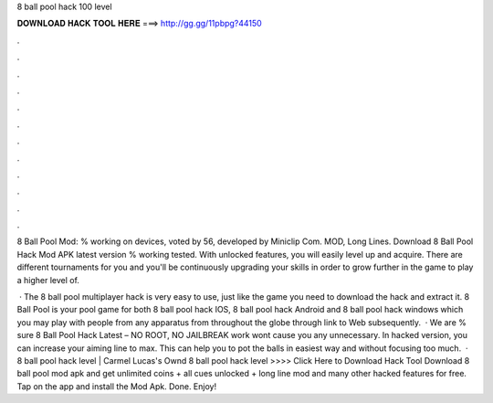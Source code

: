 8 ball pool hack 100 level



𝐃𝐎𝐖𝐍𝐋𝐎𝐀𝐃 𝐇𝐀𝐂𝐊 𝐓𝐎𝐎𝐋 𝐇𝐄𝐑𝐄 ===> http://gg.gg/11pbpg?44150



.



.



.



.



.



.



.



.



.



.



.



.

8 Ball Pool Mod: % working on devices, voted by 56, developed by Miniclip Com. MOD, Long Lines. Download 8 Ball Pool Hack Mod APK latest version % working tested. With unlocked features, you will easily level up and acquire. There are different tournaments for you and you'll be continuously upgrading your skills in order to grow further in the game to play a higher level of.

 · The 8 ball pool multiplayer hack is very easy to use, just like the game you need to download the hack and extract it. 8 Ball Pool is your pool game for both 8 ball pool hack IOS, 8 ball pool hack Android and 8 ball pool hack windows which you may play with people from any apparatus from throughout the globe through link to Web subsequently.  · We are % sure 8 Ball Pool Hack Latest – NO ROOT, NO JAILBREAK work wont cause you any unnecessary. In hacked version, you can increase your aiming line to max. This can help you to pot the balls in easiest way and without focusing too much.  · 8 ball pool hack level | Carmel Lucas's Ownd 8 ball pool hack level >>>> Click Here to Download Hack Tool Download 8 ball pool mod apk and get unlimited coins + all cues unlocked + long line mod and many other hacked features for free. Tap on the app and install the Mod Apk. Done. Enjoy!
